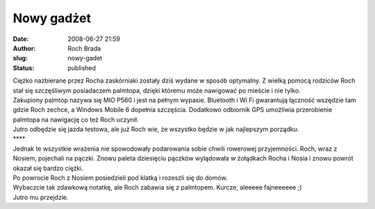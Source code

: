 Nowy gadżet
###########
:date: 2008-06-27 21:59
:author: Roch Brada
:slug: nowy-gadet
:status: published

| Ciężko nazbierane przez Rocha zaskórniaki zostały dziś wydane w sposób optymalny. Z wielką pomocą rodziców Roch stał się szczęśliwym posiadaczem palmtopa, dzięki któremu może nawigować po mieście i nie tylko.
| Zakupiony palmtop nazywa się MIO P560 i jest na pełnym wypasie. Bluetooth i Wi Fi gwarantują łączność wszędzie tam gdzie Roch zechce, a Windows Mobile 6 dopełnia szczęścia. Dodatkowo odbiornik GPS umożliwia przerobienie palmtopa na nawigację co też Roch uczynił.
| Jutro odbędzie się jazda testowa, ale już Roch wie, że wszystko będzie w jak najlepszym porządku.
| \***\*
| Jednak te wszystkie wrażenia nie spowodowały podarowania sobie chwili rowerowej przyjemności. Roch, wraz z Nosiem, pojechali na pączki. Znowu paleta dziesięciu pączków wylądowała w żołądkach Rocha i Nosia i znowu powrót okazał się bardzo ciężki.
| Po powrocie Roch z Nosiem posiedzieli pod klatką i rozeszli się do domów.
| Wybaczcie tak zdawkową notatkę, ale Roch zabawia się z palmtopem. Kurcze, aleeeee fajneeeeee ;)
| Jutro mu przejdzie.
